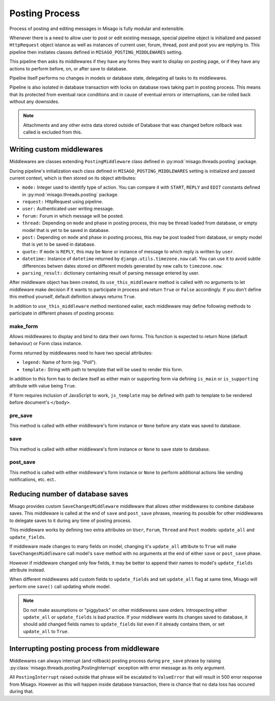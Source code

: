 ===============
Posting Process
===============

Process of posting and editing messages in Misago is fully modular and extensible.

Whenever there is a need to allow user to post or edit existing message, special pipeline object is initialized and passed ``HttpRequest`` object istance as well as instances of current user, forum, thread, post and post you are replying to. This pipeline then instiates classes defined in ``MISAGO_POSTING_MIDDLEWARES`` setting.

This pipeline then asks its middlewares if they have any forms they want to display on posting page, or if they have any actions to perform before, on, or after save to database.

Pipeline itself performs no changes in models or database state, delegating all tasks to its middlewares.

Pipeline is also isolated in database transaction with locks on database rows taking part in posting process. This means that its protected from eventual race conditions and in cause of eventual errors or interruptions, can be rolled back without any downsides.

.. note::
   Attachments and any other extra data stored outside of Database that was changed before rollback was called is excluded from this.


Writing custom middlewares
==========================

Middlewares are classes extending ``PostingMiddleware`` class defined in :py:mod:`misago.threads.posting` package.

During pipeline's initialization each class defined in ``MISAGO_POSTING_MIDDLEWARES`` setting is initialized and passed current context, which is then stored on its object attributes:

* ``mode:`` Integer used to identify type of action. You can compare it with ``START``, ``REPLY`` and ``EDIT`` constants defined in :py:mod:`misago.threads.posting` package.
* ``request:`` HttpRequest using pipeline.
* ``user:`` Authenticated user writing message.
* ``forum:`` Forum in which message will be posted.
* ``thread:`` Depending on ``mode`` and phase in posting process, this may be thread loaded from database, or empty model that is yet to be saved in database.
* ``post:`` Depending on ``mode`` and phase in posting process, this may be post loaded from database, or empty model that is yet to be saved in database.
* ``quote:`` If ``mode`` is ``REPLY``, this may be ``None`` or instance of message to which reply is written by ``user``.
* ``datetime:`` Instance of ``datetime`` returned by ``django.utils.timezone.now`` call. You can use it to avoid subtle differences betwen dates stored on different models generated by new calls to ``timezone.now``.
* ``parsing_result:`` dictionary containing result of parsing message entered by user.

After middleware object has been created, its ``use_this_middleware`` method is called with no arguments to let middleware make decision if it wants to participate in process and return ``True`` or ``False`` accordingly. If you don't define this method yourself, default definition always returns ``True``.

In addition to ``use_this_middleware`` method mentioned ealier, each middleware may define following methods to participate in different phases of posting process:


make_form
---------

.. function:: make_form()

Allows middlewares to display and bind to data their own forms. This function is expected to return None (default behaviour) or Form class instance.

Forms returned by middlewares need to have two special attributes:

* ``legend:`` Name of form (eg. "Poll").
* ``template:`` String with path to template that will be used to render this form.

In addition to this form has to declare itself as either main or supporting form via defining ``is_main`` or ``is_supporting`` attribute with value being ``True``.

If form requires inclusion of JavaScript to work, ``js_template`` may be defined with path to template to be rendered before document's ``</body>``.


pre_save
--------

.. function:: pre_save(form)

This method is called with either middleware's form instance or ``None`` before any state was saved to database.


save
----

.. function:: save(form)

This method is called with either middleware's form instance or ``None`` to save state to database.


post_save
---------

.. function:: post_save(form)

This method is called with either middleware's form instance or ``None`` to perform additional actions like sending notifications, etc. ect..


Reducing number of database saves
=================================

Misago provides custom ``SaveChangesMiddleware`` middleware that allows other middlewares to combine database saves. This middleware is called at the end of ``save`` and ``post_save`` phrases, meaning its possible for other middlewares to delegate saves to it during any time of posting process.

This middleware works by defining two extra attributes on ``User``, ``Forum``, ``Thread`` and ``Post`` models: ``update_all`` and ``update_fields``.

If middleware made changes to many fields on model, changing it's ``update_all`` attribute to ``True`` will make ``SaveChangesMiddleware`` call model's ``save`` method with no arguments at the end of either ``save`` or ``post_save`` phase.

However if middleware changed only few fields, it may be better to append their names to model's ``update_fields`` attribute instead.

When different middlewares add custom fields to ``update_fields`` and set ``update_all`` flag at same time, Misago will perform one ``save()`` call updating whole model.

.. note::
   Do not make assumptions or "piggyback" on other middlewares save orders. Introspecting either ``update_all`` or ``update_fields`` is bad practice. If your middlware wants its changes saved to database, it should add changed fields names to ``update_fields`` list even if it already contains them, or set ``update_all`` to ``True``.


Interrupting posting process from middleware
============================================

Middlewares can always interrupt (and rollback) posting process during ``pre_save`` phrase by raising :py:class:`misago.threads.posting.PostingInterrupt` exception with error message as its only argument.

All ``PostingInterrupt`` raised outside that phrase will be escalated to ``ValueError`` that will result in 500 error response from Misago. However as this will happen inside database transaction, there is chance that no data loss has occured during that.

